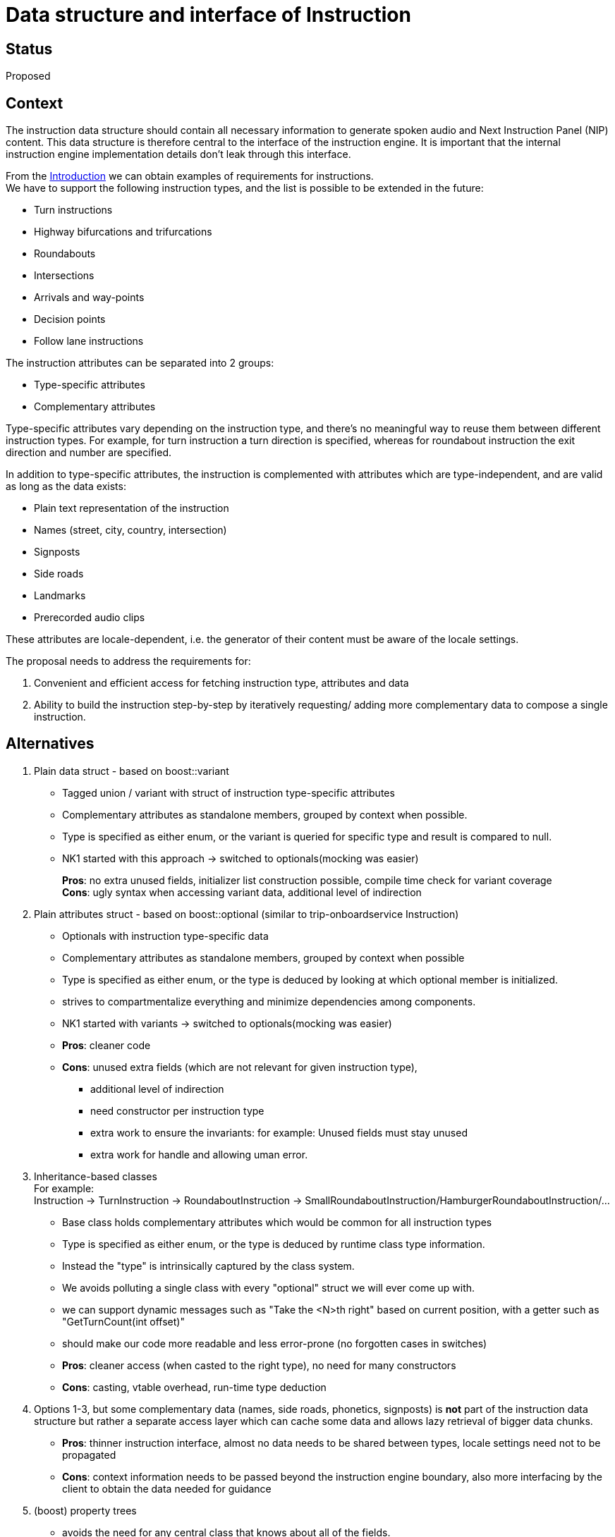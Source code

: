// Copyright (C) 2020 TomTom NV. All rights reserved.
//
// This software is the proprietary copyright of TomTom NV and its subsidiaries and may be
// used for internal evaluation purposes or commercial use strictly subject to separate
// license agreement between you and TomTom NV. If you are the licensee, you are only permitted
// to use this software in accordance with the terms of your license agreement. If you are
// not the licensee, you are not authorized to use this software in any manner and should
// immediately return or destroy it.

= Data structure and interface of Instruction
:Date:      2020-07-02
:Revision:  0.1-Proposed

== Status

Proposed


== Context

The instruction data structure should contain all necessary information
to generate spoken audio and Next Instruction Panel (NIP) content.
This data structure is therefore central to the interface of the instruction engine.
It is important that the internal instruction engine implementation details
don't leak through this interface.

From the
<<../01_introduction_and_goals#requirements, Introduction>>
we can obtain examples of requirements for instructions. +
We have to support the following instruction types,
and the list is possible to be extended in the future:

* Turn instructions
* Highway bifurcations and trifurcations
* Roundabouts
* Intersections
* Arrivals and way-points
* Decision points
* Follow lane instructions

The instruction attributes can be separated into 2 groups:

* Type-specific attributes
* Complementary attributes

Type-specific attributes vary depending on the instruction type,
and there's no meaningful way to reuse them between different instruction types.
For example, for turn instruction a turn direction is specified,
whereas for roundabout instruction the exit direction and number are specified.

In addition to type-specific attributes, the instruction is complemented with attributes
which are type-independent, and are valid as long as the data exists:

* Plain text representation of the instruction
* Names (street, city, country, intersection)
* Signposts
* Side roads
* Landmarks
* Prerecorded audio clips

These attributes are locale-dependent, i.e. the generator of their content must be aware
of the locale settings.

The proposal needs to address the requirements for:

. Convenient and efficient access for fetching instruction type, attributes and data
. Ability to build the instruction step-by-step by iteratively requesting/
adding more complementary data to compose a single instruction.


== Alternatives

. Plain data struct - based on boost::variant
* Tagged union / variant with struct of instruction type-specific attributes
* Complementary attributes as standalone members, grouped by context when possible.
* Type is specified as either enum, or the variant is queried for specific type and result is compared to null.
* NK1 started with this approach -> switched to optionals(mocking was easier)
+
*Pros*: no extra unused fields, initializer list construction possible, compile time check for variant coverage +
*Cons*: ugly syntax when accessing variant data, additional level of indirection

. Plain attributes struct - based on boost::optional (similar to trip-onboardservice Instruction)
* Optionals with instruction type-specific data
* Complementary attributes as standalone members, grouped by context when possible
* Type is specified as either enum, or the type is deduced by looking at which optional member is initialized.
* strives to compartmentalize everything and minimize dependencies among components.
* NK1 started with variants -> switched to optionals(mocking was easier)

* *Pros*: cleaner code

* *Cons*: unused extra fields (which are not relevant for given instruction type),
** additional level of indirection
** need constructor per instruction type
** extra work to ensure the invariants: for example: Unused fields must stay unused
** extra work for handle and allowing uman error.


. Inheritance-based classes +
For example: +
Instruction -> TurnInstruction -> RoundaboutInstruction -> SmallRoundaboutInstruction/HamburgerRoundaboutInstruction/...
* Base class holds complementary attributes which would be common for all instruction types
* Type is specified as either enum, or the type is deduced by runtime class type information.
* Instead the "type" is intrinsically captured by the class system.
* We avoids polluting a single class with every "optional" struct we will ever come up with.
* we can support dynamic  messages such as "Take the <N>th right" based on current position, with a getter such as "GetTurnCount(int offset)"
* should make our code more readable and less error-prone (no forgotten cases in switches)

* *Pros*: cleaner access (when casted to the right type), no need for many constructors +

* *Cons*: casting, vtable overhead, run-time type deduction

. Options 1-3, but some complementary data (names, side roads, phonetics, signposts) is *not*
part of the instruction data structure but rather a separate access layer which can cache
some data and allows lazy retrieval of bigger data chunks.

* *Pros*: thinner instruction interface, almost no data needs to be shared between types,
locale settings need not to be propagated +

* *Cons*: context information needs to be passed beyond the instruction engine boundary,
also more interfacing by the client to obtain the data needed for guidance

. (boost) property trees
* avoids the need for any central class that knows about all of the fields.
* It's a closer fit to what we actually want to deliver: probably protobuf, but ultimately also JSON.


== Multi-step instruction building

The instruction engine interface provides a complete data structure containing all the attributes
(both type-specific and locale). However the process of building this instruction will internally
be separated to instruction engine sub-components.

Therefore the instruction data structure will have constructors (per type) which will initialize
the essential attributes at the first step, while the other (complementary) attributes
will be incrementally populated by attribute providers (which are also locale aware,
and have internal state if needed).

=== Direction fields

At the moment directions contain instructive verbs inside this names.
This is done inconsistently, for example: *turn* left vs sharp left.

Options:

. kSharpRight -> kTurnSharpLeft
. kTurnRight -> kRight, kBearRight -> kSlightRight

This should also be aligned for U-turns,
like kBack, kMakeUTurn, kTurnAround, +
depending on the naming convention of choice.

== Decision
* Instructions should stay plain data structs
* structs should reflect distinguishable behaviors and nor 'real world' classification of things
* Separate type-specific attributes into separate structures +
and use boost::optional member per type +
(similar to trip-onboardservice Instruction) (option 2).
* Additional field for instruction type (no implicit deduction)
* Construct type-specific basic Instruction using constructor relevant for the specific type of the instruction
* Additional attributes are standalone and are populated manually by assigning values

* Direction naming convention: replace verbs with adjectives (option 2).


== Consequences

* Attribute providers and situation handlers don't depend on the instruction interface and on each other and can be compiled and tested independently
* We don't drag instructions around needlessly and we recompile less files.
* It's completely clear and transparent what each attribute provider contributes to the instruction +
and this construction logic is in one place and one only.

* Lazy evaluation of fields does not happen inside the instruction but through external decorators or builders

* Need for helper methods to compare instructions in tests +
(in many cases for example we are only interested in verifying instruction type, direction, etc. without messages and phonetics)

* refactoring / clean-up of current instructions
